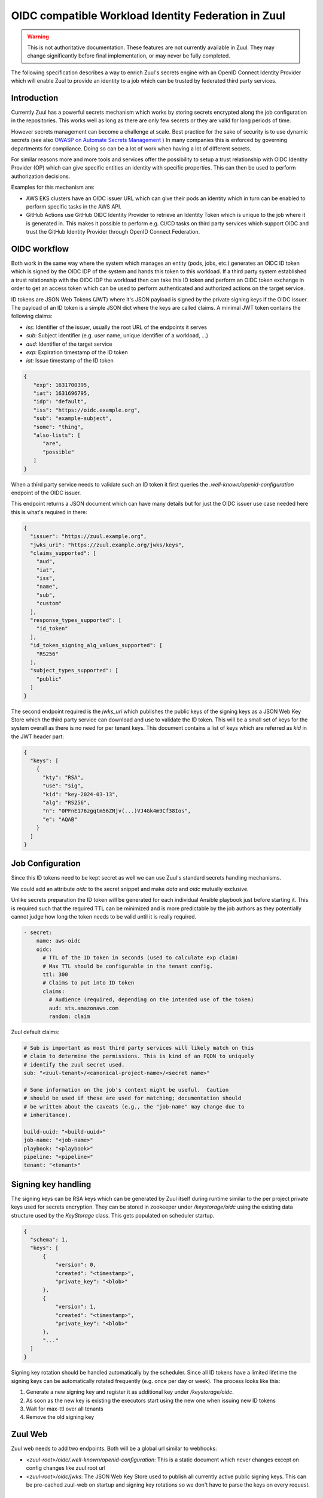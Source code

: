 OIDC compatible Workload Identity Federation in Zuul
====================================================

.. warning:: This is not authoritative documentation.  These features
   are not currently available in Zuul.  They may change significantly
   before final implementation, or may never be fully completed.

The following specification describes a way to enrich Zuul's secrets engine with
an OpenID Connect Identity Provider which will enable Zuul to provide an identity
to a job which can be trusted by federated third party services.

Introduction
------------

Currently Zuul has a powerful secrets mechanism which works by storing secrets
encrypted along the job configuration in the repositories. This works well as
long as there are only few secrets or they are valid for long periods of time.

However secrets management can become a challenge at scale. Best practice for
the sake of security is to use dynamic secrets
(see also `OWASP on Automate Secrets Management
<https://cheatsheetseries.owasp.org/cheatsheets/Secrets_Management_Cheat_Sheet.html#24-automate-secrets-management>`_
) In many companies this is enforced by governing departments for compliance.
Doing so can be a lot of work when having a lot of different secrets.

For similar reasons more and more tools and services offer the
possibility to setup a trust relationship with OIDC Identity Provider (OP)
which can give specific entities an identity with specific properties. This can
then be used to perform authorization decisions.

Examples for this mechanism are:

*  AWS EKS clusters have an OIDC issuer URL which can give their pods an identity
   which in turn can be enabled to perform specific tasks in the AWS API.

* GitHub Actions use GitHub OIDC Identity Provider to retrieve an Identity Token
  which is unique to the job where it is generated in. This makes it possible to
  perform e.g. CI/CD tasks on third party services which support OIDC and trust
  the GitHub Identity Provider through OpenID Connect Federation.


OIDC workflow
-------------

Both work in the same way where the system which manages an entity (pods, jobs,
etc.) generates an OIDC ID token which is signed by the OIDC IDP of the
system and hands this token to this workload. If a third party system
established a trust relationship with the OIDC IDP the workload then can take
this ID token and perform an OIDC token exchange in order to get an access token
which can be used to perform authenticated and authorized actions on the target
service.

ID tokens are JSON Web Tokens (JWT) where it's JSON payload is signed by the
private signing keys if the OIDC issuer. The payload of an ID token is a simple
JSON dict where the keys are called claims. A minimal JWT token contains the
following claims:

* `iss`: Identifier of the issuer, usually the root URL of the endpoints it serves
* `sub`: Subject identifier (e.g. user name, unique identifier of a workload, ...)
* `aud`: Identifier of the target service
* `exp`: Expiration timestamp of the ID token
* `iat`: Issue timestamp of the ID token

.. code-block:: json

   {
      "exp": 1631700395,
      "iat": 1631696795,
      "idp": "default",
      "iss": "https://oidc.example.org",
      "sub": "example-subject",
      "some": "thing",
      "also-lists": [
         "are",
         "possible"
      ]
   }

When a third party service needs to validate such an ID token it first queries
the `.well-known/openid-configuration` endpoint of the OIDC issuer.

This endpoint returns a JSON document which can have many details but for just
the OIDC issuer use case needed here this is what's required in there:

.. code-block:: json

  {
    "issuer": "https://zuul.example.org",
    "jwks_uri": "https://zuul.example.org/jwks/keys",
    "claims_supported": [
      "aud",
      "iat",
      "iss",
      "name",
      "sub",
      "custom"
    ],
    "response_types_supported": [
      "id_token"
    ],
    "id_token_signing_alg_values_supported": [
      "RS256"
    ],
    "subject_types_supported": [
      "public"
    ]
  }

The second endpoint required is the `jwks_uri` which publishes the public keys
of the signing keys as a JSON Web Key Store which the third party service can
download and use to validate the ID token. This will be a small set of keys for
the system overall as there is no need for per tenant keys. This document
contains a list of keys which are referred as `kid` in the JWT header part:

.. code-block:: json

  {
    "keys": [
      {
        "kty": "RSA",
        "use": "sig",
        "kid": "key-2024-03-13",
        "alg": "RS256",
        "n": "0PFnE176zgqtm56ZNjv(...)VJ4Gk4m9Cf38Ios",
        "e": "AQAB"
      }
    ]
  }


Job Configuration
-----------------

Since this ID tokens need to be kept secret as well we can use Zuul's standard
secrets handling mechanisms.

We could add an attribute `oidc` to the secret snippet and make `data` and
`oidc` mutually exclusive.

Unlike secrets preparation the ID token will be generated for each individual
Ansible playbook just before starting it. This is required such that the
required TTL can be minimized and is more predictable by the job authors as they
potentially cannot judge how long the token needs to be valid until it is really
required.

.. code-block:: yaml

  - secret:
      name: aws-oidc
      oidc:
        # TTL of the ID token in seconds (used to calculate exp claim)
        # Max TTL should be configurable in the tenant config.
        ttl: 300
        # Claims to put into ID token
        claims:
          # Audience (required, depending on the intended use of the token)
          aud: sts.amazonaws.com
          random: claim

Zuul default claims:

.. code-block:: yaml

  # Sub is important as most third party services will likely match on this
  # claim to determine the permissions. This is kind of an FQDN to uniquely
  # identify the zuul secret used.
  sub: "<zuul-tenant>/<canonical-project-name>/<secret name>"

  # Some information on the job's context might be useful.  Caution
  # should be used if these are used for matching; documentation should
  # be written about the caveats (e.g., the "job-name" may change due to
  # inheritance).

  build-uuid: "<build-uuid>"
  job-name: "<job-name>"
  playbook: "<playbook>"
  pipeline: "<pipeline>"
  tenant: "<tenant>"


Signing key handling
--------------------

The signing keys can be RSA keys which can be generated by Zuul itself during
runtime similar to the per project private keys used for secrets encryption.
They can be stored in zookeeper under `/keystorage/oidc` using the existing data
structure used by the `KeyStorage` class. This gets populated on scheduler
startup.

.. code-block:: json

  {
    "schema": 1,
    "keys": [
        {
            "version": 0,
            "created": "<timestamp>",
            "private_key": "<blob>"
        },
        {
            "version": 1,
            "created": "<timestamp>",
            "private_key": "<blob>"
        },
        "..."
    ]
  }


Signing key rotation should be handled automatically by the scheduler. Since all
ID tokens have a limited lifetime the signing keys can be automatically rotated
frequently (e.g. once per day or week). The process looks like this:

1. Generate a new signing key and register it as additional key under `/keystorage/oidc`.

2. As soon as the new key is existing the executors start using the new one when
   issuing new ID tokens

3. Wait for max-ttl over all tenants

4. Remove the old signing key


Zuul Web
--------

Zuul web needs to add two endpoints. Both will be a global url similar to webhooks:

* `<zuul-root>/oidc/.well-known/openid-configuration`: This is a static document
  which never changes except on config changes like zuul root url

* `<zuul-root>/oidc/jwks`: The JSON Web Key Store used to publish all currently
  active public signing keys. This can be pre-cached zuul-web on startup and
  signing key rotations so we don't have to parse the keys on every request.


Security considerations
-----------------------

Since the ID tokens are sensitive data they must be handled the same way as the
existing secrets regarding config or untrusted projects, etc.

The signing keys must be special protected in the same way as the already
existing private keys using encryption at rest within zookeeper (by re-using the
KeyStorage class).

Given the signing keys get automatically rotated frequently OIDC makes it
possible to access external services without having to store any long lived
secret anywhere except the zuul master password which is used to encrypt the
signing keys in zookeeper.


Work Items
----------

* Implement signing key handling in scheduler
* Add OIDC endpoints to zuul-web
* Adapt secrets config model and add ID token generation in executor
